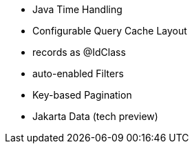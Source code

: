:awestruct-layout: project-releases-series
:awestruct-project: orm
:awestruct-series_version: "6.5"

* Java Time Handling
* Configurable Query Cache Layout
* records as @IdClass
* auto-enabled Filters
* Key-based Pagination
* Jakarta Data (tech preview)

